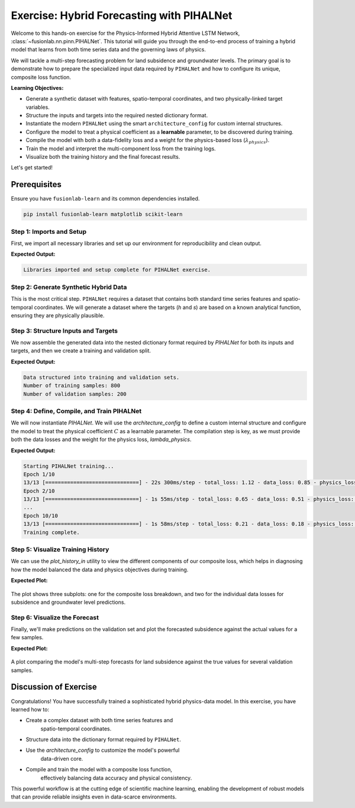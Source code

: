 .. _exercise_pihalnet_guide:

=============================================
Exercise: Hybrid Forecasting with PIHALNet
=============================================

Welcome to this hands-on exercise for the Physics-Informed Hybrid
Attentive LSTM Network, :class:`~fusionlab.nn.pinn.PIHALNet`. This
tutorial will guide you through the end-to-end process of training
a hybrid model that learns from both time series data and the
governing laws of physics.

We will tackle a multi-step forecasting problem for land subsidence
and groundwater levels. The primary goal is to demonstrate how to
prepare the specialized input data required by ``PIHALNet`` and how
to configure its unique, composite loss function.

**Learning Objectives:**

* Generate a synthetic dataset with features, spatio-temporal
  coordinates, and two physically-linked target variables.
* Structure the inputs and targets into the required nested
  dictionary format.
* Instantiate the modern ``PIHALNet`` using the smart
  ``architecture_config`` for custom internal structures.
* Configure the model to treat a physical coefficient as a
  **learnable** parameter, to be discovered during training.
* Compile the model with both a data-fidelity loss and a weight
  for the physics-based loss (:math:`\lambda_{physics}`).
* Train the model and interpret the multi-component loss from the
  training logs.
* Visualize both the training history and the final forecast results.

Let's get started!

Prerequisites
---------------
Ensure you have ``fusionlab-learn`` and its common dependencies
installed.

.. code-block:: bash

   pip install fusionlab-learn matplotlib scikit-learn


Step 1: Imports and Setup
~~~~~~~~~~~~~~~~~~~~~~~~~~~~

First, we import all necessary libraries and set up our environment for
reproducibility and clean output.

.. code-block:: python
   :linenos:

   import os
   import numpy as np
   import tensorflow as tf
   import matplotlib.pyplot as plt

   # FusionLab imports
   from fusionlab.nn.pinn import PIHALNet
   from fusionlab.params import LearnableC
   from fusionlab.nn.models.utils import plot_history_in

   # Suppress warnings and TF logs for cleaner output
   import warnings
   warnings.filterwarnings('ignore')
   tf.get_logger().setLevel('ERROR')

   # Directory for saving any output images
   EXERCISE_OUTPUT_DIR = "./pihalnet_exercise_outputs"
   os.makedirs(EXERCISE_OUTPUT_DIR, exist_ok=True)

   print("Libraries imported and setup complete for PIHALNet exercise.")

**Expected Output:**

.. code-block:: text

   Libraries imported and setup complete for PIHALNet exercise.

Step 2: Generate Synthetic Hybrid Data
~~~~~~~~~~~~~~~~~~~~~~~~~~~~~~~~~~~~~~~~

This is the most critical step. ``PIHALNet`` requires a dataset that
contains both standard time series features and spatio-temporal
coordinates. We will generate a dataset where the targets (`h` and `s`)
are based on a known analytical function, ensuring they are physically
plausible.

.. code-block:: python
   :linenos:

   # Configuration
   N_SAMPLES = 1000
   PAST_STEPS = 15
   HORIZON = 7
   SEED = 42
   np.random.seed(SEED)
   tf.random.set_seed(SEED)

   # --- 1. Generate Spatio-Temporal Coordinates ---
   t = tf.random.uniform((N_SAMPLES, HORIZON, 1), 0, 5)
   x = tf.random.uniform((N_SAMPLES, HORIZON, 1), -1, 1)
   y = tf.random.uniform((N_SAMPLES, HORIZON, 1), -1, 1)
   coords = tf.concat([t, x, y], axis=-1)

   # --- 2. Generate Physically-Plausible Targets ---
   # Groundwater level (h) based on a simple decaying wave
   h_true = tf.sin(np.pi * x) * tf.cos(np.pi * y) * tf.exp(-0.2 * t)
   # Subsidence (s) as an integrated function of head decline plus noise
   s_true = (1 - tf.exp(-0.2 * t)) * tf.cos(np.pi * x)**2 + h_true * 0.1 \
            + tf.random.normal(h_true.shape, stddev=0.05)

   # --- 3. Generate Correlated Time Series Features ---
   static_features = tf.random.normal([N_SAMPLES, 2]) # e.g., location type
   # Dynamic features correlated with the physics (e.g., past rainfall)
   dynamic_features = tf.concat([
       tf.sin(t[:, :PAST_STEPS, :] * 2),
       tf.random.normal([N_SAMPLES, PAST_STEPS, 4])
   ], axis=-1)
   # Future features (e.g., known pumping schedules)
   future_features = tf.concat([
       tf.cast(t > 2.5, tf.float32),
       tf.random.normal([N_SAMPLES, HORIZON, 2])
   ], axis=-1)

   print(f"Generated data with {N_SAMPLES} samples.")

Step 3: Structure Inputs and Targets
~~~~~~~~~~~~~~~~~~~~~~~~~~~~~~~~~~~~~~

We now assemble the generated data into the nested dictionary format
required by `PIHALNet` for both its inputs and targets, and then we
create a training and validation split.

.. code-block:: python
   :linenos:

   # Input dictionary for the model
   inputs = {
       "static_features": static_features,
       "dynamic_features": dynamic_features,
       "future_features": future_features,
       "coords": coords, # The crucial PINN component
   }

   # Target dictionary for the model
   targets = {
       "subs_pred": s_true,
       "gwl_pred": h_true,
   }

   # Create a validation split (80% train, 20% validation)
   val_split = int(N_SAMPLES * 0.8)
   train_inputs = {k: v[:val_split] for k, v in inputs.items()}
   val_inputs = {k: v[val_split:] for k, v in inputs.items()}
   train_targets = {k: v[:val_split] for k, v in targets.items()}
   val_targets = {k: v[val_split:] for k, v in targets.items()}

   print("Data structured into training and validation sets.")
   print(f"Number of training samples: {len(train_inputs['static_features'])}")
   print(f"Number of validation samples: {len(val_inputs['static_features'])}")

**Expected Output:**

.. code-block:: text

   Data structured into training and validation sets.
   Number of training samples: 800
   Number of validation samples: 200

Step 4: Define, Compile, and Train PIHALNet
~~~~~~~~~~~~~~~~~~~~~~~~~~~~~~~~~~~~~~~~~~~~~~

We will now instantiate `PIHALNet`. We will use the `architecture_config`
to define a custom internal structure and configure the model to
treat the physical coefficient :math:`C` as a learnable parameter. The
compilation step is key, as we must provide both the data losses and
the weight for the physics loss, `lambda_physics`.

.. code-block:: python
   :linenos:

   # Define a custom architecture for the data-driven core
   pinn_architecture = {
       'encoder_type': 'transformer',
       'feature_processing': 'dense',
       'decoder_attention_stack': ['cross', 'hierarchical']
   }

   # Instantiate the model
   model = PIHALNet(
       static_input_dim=static_features.shape[-1],
       dynamic_input_dim=dynamic_features.shape[-1],
       future_input_dim=future_features.shape[-1],
       output_subsidence_dim=1,
       output_gwl_dim=1,
       forecast_horizon=HORIZON,
       max_window_size=PAST_STEPS,
       mode='pihal_like',
       architecture_config=pinn_architecture,
       # Ask the model to discover the consolidation coefficient
       pinn_coefficient_C=LearnableC(initial_value=0.01)
   )

   # Compile the model with the composite loss
   model.compile(
       optimizer=tf.keras.optimizers.Adam(learning_rate=1e-3),
       loss={'subs_pred': 'mse', 'gwl_pred': 'mse'}, # Data losses
       lambda_physics=0.2 # Weight for the consolidation physics
   )

   # Train the model
   print("\nStarting PIHALNet training...")
   history = model.fit(
       train_inputs,
       train_targets,
       validation_data=(val_inputs, val_targets),
       epochs=10,
       batch_size=64,
       verbose=1
   )
   print("Training complete.")

**Expected Output:**

.. code-block:: text

   Starting PIHALNet training...
   Epoch 1/10
   13/13 [==============================] - 22s 300ms/step - total_loss: 1.12 - data_loss: 0.85 - physics_loss: 1.35 ...
   Epoch 2/10
   13/13 [==============================] - 1s 55ms/step - total_loss: 0.65 - data_loss: 0.51 - physics_loss: 0.70 ...
   ...
   Epoch 10/10
   13/13 [==============================] - 1s 58ms/step - total_loss: 0.21 - data_loss: 0.18 - physics_loss: 0.15 ...
   Training complete.

Step 5: Visualize Training History
~~~~~~~~~~~~~~~~~~~~~~~~~~~~~~~~~~~

We can use the `plot_history_in` utility to view the different
components of our composite loss, which helps in diagnosing how the
model balanced the data and physics objectives during training.

.. code-block:: python
   :linenos:

   metrics_to_plot = {
       "Loss Breakdown": ["total_loss", "data_loss", "physics_loss"],
       "Subsidence Loss": ["subs_pred_loss"],
       "GWL Loss": ["gwl_pred_loss"],
   }
   plot_history_in(
       history,
       metrics=metrics_to_plot,
       title="PIHALNet Loss Components During Training",
       max_cols=3
   )

**Expected Plot:**

.. figure:: ../../images/pihalnet_exercise_history.png
   :alt: PIHALNet Training History
   :align: center
   :width: 95%

   The plot shows three subplots: one for the composite loss breakdown,
   and two for the individual data losses for subsidence and groundwater
   level predictions.

Step 6: Visualize the Forecast
~~~~~~~~~~~~~~~~~~~~~~~~~~~~~~~~

Finally, we'll make predictions on the validation set and plot the
forecasted subsidence against the actual values for a few samples.

.. code-block:: python
   :linenos:

   # Make predictions on the validation set
   val_predictions = model.predict(val_inputs)
   # Predictions are a dict; get the one for subsidence
   s_preds = val_predictions['subs_pred']
   s_actuals = val_targets['subs_pred']

   # --- Visualization ---
   plt.figure(figsize=(14, 7))
   # Plot the forecast for the first 4 validation samples
   for i in range(4):
       plt.plot(s_actuals[i, :, 0],
                label=f'Actual Sample {i+1}', linestyle='--', marker='o')
       plt.plot(s_preds[i, :, 0],
                label=f'Predicted Sample {i+1}', linestyle='-', marker='x')

   plt.title('Subsidence Forecast vs. Actuals (Validation Set)')
   plt.xlabel(f'Forecast Step (Horizon = {HORIZON} steps)')
   plt.ylabel('Normalized Subsidence')
   plt.legend(ncol=2)
   plt.grid(True, linestyle=':')
   plt.tight_layout()
   plt.show()

**Expected Plot:**

.. figure:: ../../images/pihalnet_exercise_forecast.png
   :alt: PIHALNet Forecast Results
   :align: center
   :width: 80%

   A plot comparing the model's multi-step forecasts for land subsidence
   against the true values for several validation samples.

Discussion of Exercise
------------------------

Congratulations! You have successfully trained a sophisticated hybrid
physics-data model. In this exercise, you have learned how to:

* Create a complex dataset with both time series features and
    spatio-temporal coordinates.
* Structure data into the dictionary format required by ``PIHALNet``.
* Use the `architecture_config` to customize the model's powerful
    data-driven core.
* Compile and train the model with a composite loss function,
    effectively balancing data accuracy and physical consistency.

This powerful workflow is at the cutting edge of scientific machine
learning, enabling the development of robust models that can provide
reliable insights even in data-scarce environments.